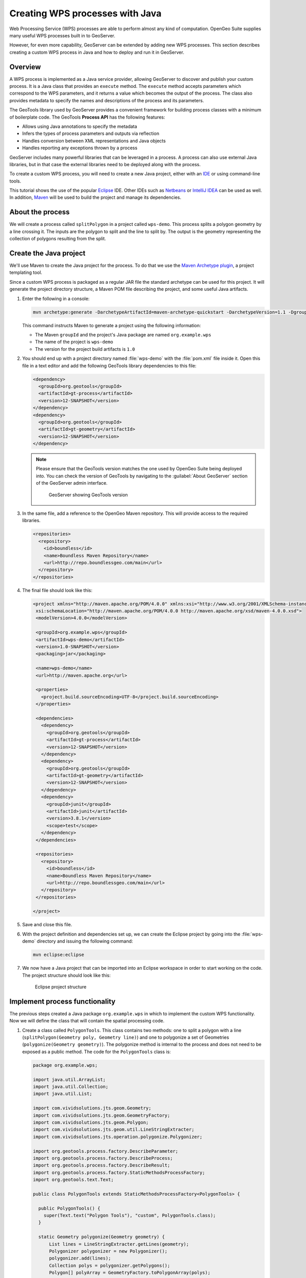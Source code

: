 .. _processing.wpsjava:

Creating WPS processes with Java
================================

.. todo:: Split into multiple pages?

Web Processing Service (WPS) processes are able to perform almost any kind of computation. OpenGeo Suite supplies many useful WPS processes built in to GeoServer.

However, for even more capability, GeoServer can be extended by adding new WPS processes. This section describes creating a custom WPS process in Java and how to deploy and run it in GeoServer.

Overview
--------

A WPS process is implemented as a Java service provider, allowing GeoServer to discover and publish your custom process. It is a Java class that provides an ``execute`` method. The ``execute`` method accepts parameters which correspond to the WPS parameters, and it returns a value which becomes the output of the process. The class also provides metadata to specify the names and descriptions of the process and its parameters.

.. todo:: An diagram of this would be excellent.  

The GeoTools library used by GeoServer provides a convenient framework for building process classes with a minimum of boilerplate code. The GeoTools **Process API** has the following features:

* Allows using Java annotations to specify the metadata
* Infers the types of process parameters and outputs via reflection
* Handles conversion between XML representations and Java objects
* Handles reporting any exceptions thrown by a process

GeoServer includes many powerful libraries that can be leveraged in a process. A process can also use external Java libraries, but in that case the external libraries need to be deployed along with the process.

To create a custom WPS process, you will need to create a new Java project, either with an `IDE <http://en.wikipedia.org/wiki/Integrated_development_environment>`_ or using command-line tools.

This tutorial shows the use of the popular `Eclipse <http://www.eclipse.org>`_ IDE.  
Other IDEs such as `Netbeans <http://www.netbeans.org>`_ or `IntelliJ IDEA <http://www.jetbrains.com/idea/>`_ can be used as well. In addition, `Maven <http://maven.apache.org>`_ will be used to build the project and manage its dependencies.  

About the process
-----------------

We will create a process called ``splitPolygon`` in a project called ``wps-demo``. This process splits a polygon geometry by a line crossing it. The inputs are the polygon to split and the line to split by. The output is the geometry representing the collection of polygons resulting from the split.

Create the Java project
-----------------------

We'll use Maven to create the Java project for the process. To do that we use the `Maven Archetype plugin <http://maven.apache.org/archetype/maven-archetype-plugin/>`_, a project templating tool.

Since a custom WPS process is packaged as a regular JAR file the standard archetype can be used for this project. It will generate the project directory structure, a Maven POM file describing the project, and some useful Java artifacts.  

#. Enter the following in a console:

   .. code-block:: console

      mvn archetype:generate -DarchetypeArtifactId=maven-archetype-quickstart -DarchetypeVersion=1.1 -DgroupId=org.example.wps -DartifactId=wps-demo -Dversion=1.0 -DinteractiveMode=false

   This command instructs Maven to generate a project using the following information:

   * The Maven ``groupId`` and the project's Java package are named ``org.example.wps``
   * The name of the project is ``wps-demo``
   * The version for the project build artifacts is ``1.0``

#. You should end up with a project directory named :file:`wps-demo` with the :file:`pom.xml` file inside it. Open this file in a text editor and add the following GeoTools library dependencies to this file:

   .. code-block:: xml

      <dependency>
        <groupId>org.geotools</groupId>
        <artifactId>gt-process</artifactId>
        <version>12-SNAPSHOT</version>
      </dependency>
      <dependency>
        <groupId>org.geotools</groupId>
        <artifactId>gt-geometry</artifactId>
        <version>12-SNAPSHOT</version>
      </dependency>

   .. note:: Please ensure that the GeoTools version matches the one used by OpenGeo Suite being deployed into. You can check the version of GeoTools by navigating to the :guilabel:`About GeoServer` section of the GeoServer admin interface.

      .. figure:: img/gt-version.png

         GeoServer showing GeoTools version

#. In the same file, add a reference to the OpenGeo Maven repository. This will provide access to the required libraries.

   .. code-block:: xml

      <repositories>
        <repository>
          <id>boundless</id>
          <name>Boundless Maven Repository</name>
          <url>http://repo.boundlessgeo.com/main</url>
        </repository>
      </repositories>

#. The final file should look like this:

   .. code-block:: xml

      <project xmlns="http://maven.apache.org/POM/4.0.0" xmlns:xsi="http://www.w3.org/2001/XMLSchema-instance"
       xsi:schemaLocation="http://maven.apache.org/POM/4.0.0 http://maven.apache.org/xsd/maven-4.0.0.xsd">
       <modelVersion>4.0.0</modelVersion>

       <groupId>org.example.wps</groupId>
       <artifactId>wps-demo</artifactId>
       <version>1.0-SNAPSHOT</version>
       <packaging>jar</packaging>

       <name>wps-demo</name>
       <url>http://maven.apache.org</url>

       <properties>
         <project.build.sourceEncoding>UTF-8</project.build.sourceEncoding>
       </properties>

       <dependencies>
         <dependency>
           <groupId>org.geotools</groupId>
           <artifactId>gt-process</artifactId>
           <version>12-SNAPSHOT</version>
         </dependency>
         <dependency>
           <groupId>org.geotools</groupId>
           <artifactId>gt-geometry</artifactId>
           <version>12-SNAPSHOT</version>
         </dependency>
         <dependency>
           <groupId>junit</groupId>
           <artifactId>junit</artifactId>
           <version>3.8.1</version>
           <scope>test</scope>
         </dependency>
       </dependencies>
  
       <repositories>
         <repository>
           <id>boundless</id>
           <name>Boundless Maven Repository</name>
           <url>http://repo.boundlessgeo.com/main</url>
         </repository>
       </repositories>
  
      </project>

#. Save and close this file.

#. With the project definition and dependencies set up, we can create the Eclipse project by going into the :file:`wps-demo` directory and issuing the following command:

   .. code-block:: console

      mvn eclipse:eclipse

#. We now have a Java project that can be imported into an Eclipse workspace in order to start working on the code. The project structure should look like this:

   .. figure:: img/project-structure.png

      Eclipse project structure

Implement process functionality
-------------------------------

The previous steps created a Java package ``org.example.wps`` in which to implement the custom WPS functionality. Now we will define the class that will contain the spatial processing code.  

#. Create a class called ``PolygonTools``. This class contains two methods: one to split a polygon with a line (``splitPolygon(Geometry poly, Geometry line)``) and one to polygonize a set of Geometries (``polygonize(Geometry geometry)``). The polygonize method is internal to the process and does not need to be exposed as a public method. The code for the ``PolygonTools`` class is:

   .. code-block:: java
  
      package org.example.wps;

      import java.util.ArrayList;
      import java.util.Collection;
      import java.util.List;

      import com.vividsolutions.jts.geom.Geometry;
      import com.vividsolutions.jts.geom.GeometryFactory;
      import com.vividsolutions.jts.geom.Polygon;
      import com.vividsolutions.jts.geom.util.LineStringExtracter;
      import com.vividsolutions.jts.operation.polygonize.Polygonizer;

      import org.geotools.process.factory.DescribeParameter;
      import org.geotools.process.factory.DescribeProcess;
      import org.geotools.process.factory.DescribeResult;
      import org.geotools.process.factory.StaticMethodsProcessFactory;
      import org.geotools.text.Text;

      public class PolygonTools extends StaticMethodsProcessFactory<PolygonTools> {

        public PolygonTools() {
          super(Text.text("Polygon Tools"), "custom", PolygonTools.class);
        }

        static Geometry polygonize(Geometry geometry) {
            List lines = LineStringExtracter.getLines(geometry);
            Polygonizer polygonizer = new Polygonizer();
            polygonizer.add(lines);
            Collection polys = polygonizer.getPolygons();
            Polygon[] polyArray = GeometryFactory.toPolygonArray(polys);
            return geometry.getFactory().createGeometryCollection(polyArray);
        }

        public static Geometry splitPolygon(Geometry poly, Geometry line) { 

            Geometry nodedLinework = poly.getBoundary().union(line);
            Geometry polys = polygonize(nodedLinework);

            // Only keep polygons which are inside the input
            List output = new ArrayList();
            for (int i = 0; i < polys.getNumGeometries(); i++) {
                Polygon candpoly = (Polygon) polys.getGeometryN(i);
                if (poly.contains(candpoly.getInteriorPoint())) {
                    output.add(candpoly);
                }
            }
            return poly.getFactory().createGeometryCollection(GeometryFactory.toGeometryArray(output));
        }
      }

   .. note:: If not using Eclipse, you can create a new file in :file:`wps-demo/src/main/java/org/example/wps` called :file:`PolygonTools.java`.

   Some things to note about the process:

   * The ``execute`` method will be called when the WPS request is processed by GeoServer. The method takes two parameters of type ``Geometry``: a polygon to be split and the line doing the splitting.
   * The ``polygonize`` method is not public because it is internal to the process and need not be exposed.
   * The process will be given a namespace (prefix) of "custom".
   * The full name of the process will be **custom:splitPolygon**.

#. The code contains all of the mechanics necessary to perform the process. The next step is to use *annotations* to describe this process for publication. These will contain descriptions of the process and its inputs and outputs, which will be exposed via the WPS DescribeProcess and GetCapabilites requests. Add the following content right above the definition of the ``splitPolygon`` class:

   .. code-block:: java

      @DescribeProcess(title = "splitPolygon", description = "Splits a polygon by a linestring")
      @DescribeResult(description = "Geometry collection created by splitting the input polygon")

   The ``DescripeProcess`` annotation provides the process description for the DescribeProcess request. The ``DescribeResult`` annotation provides the description of the output of the process.

#. Replace the initial definition line for the ``splitPolygon`` class:

   .. code-block:: java

       public static Geometry splitPolygon(Geometry poly, Geometry line) { 

   with the following:

   .. code-block:: java

       public static Geometry splitPolygon(
          @DescribeParameter(name = "polygon", description = "Polygon to be split") Geometry poly,
          @DescribeParameter(name = "line", description = "Line to split the polygon") Geometry line) {

   These ``DescribeParameter`` annotations provide descriptions of the process inputs.

#. The final file will look like this:

   .. code-block:: java
  
      package org.example.wps;

      import java.util.ArrayList;
      import java.util.Collection;
      import java.util.List;

      import com.vividsolutions.jts.geom.Geometry;
      import com.vividsolutions.jts.geom.GeometryFactory;
      import com.vividsolutions.jts.geom.Polygon;
      import com.vividsolutions.jts.geom.util.LineStringExtracter;
      import com.vividsolutions.jts.operation.polygonize.Polygonizer;

      import org.geotools.process.factory.DescribeParameter;
      import org.geotools.process.factory.DescribeProcess;
      import org.geotools.process.factory.DescribeResult;
      import org.geotools.process.factory.StaticMethodsProcessFactory;
      import org.geotools.text.Text;

      public class PolygonTools extends StaticMethodsProcessFactory<PolygonTools> {

        public PolygonTools() {
          super(Text.text("Polygon Tools"), "custom", PolygonTools.class);
        }

        static Geometry polygonize(Geometry geometry) {
            List lines = LineStringExtracter.getLines(geometry);
            Polygonizer polygonizer = new Polygonizer();
            polygonizer.add(lines);
            Collection polys = polygonizer.getPolygons();
            Polygon[] polyArray = GeometryFactory.toPolygonArray(polys);
            return geometry.getFactory().createGeometryCollection(polyArray);
        }

        @DescribeProcess(title = "splitPolygon", description = "Splits a polygon by a linestring")
        @DescribeResult(description = "Geometry collection created by splitting the input polygon")
        public static Geometry splitPolygon(
            @DescribeParameter(name = "polygon", description = "Polygon to be split") Geometry poly,
            @DescribeParameter(name = "line", description = "Line to split the polygon") Geometry line) {

            Geometry nodedLinework = poly.getBoundary().union(line);
            Geometry polys = polygonize(nodedLinework);

            // Only keep polygons which are inside the input
            List output = new ArrayList();
            for (int i = 0; i < polys.getNumGeometries(); i++) {
                Polygon candpoly = (Polygon) polys.getGeometryN(i);
                if (poly.contains(candpoly.getInteriorPoint())) {
                    output.add(candpoly);
                }
            }
            return poly.getFactory().createGeometryCollection(GeometryFactory.toGeometryArray(output));
        }
      }

.. note:: While beyond the scope of this tutorial, we also recommend creating **unit tests** for your process.

Configure GeoServer
-------------------

.. todo:: Is the title and/or description of this section correct?

GeoServer uses the `Dependency Injection <http://en.wikipedia.org/wiki/Dependency_injection>`_ mechanism of the `Spring Framework <http://www.springsource.org/spring-framework/>`_ to allow instantiating components only when they are used. 

The final file to be created will register the process so that it will be known to GeoServer:

#. Create the :file:`wps-demo/src/main/resources/META-INF/services` directory structure.

#. Create a text file inside this directory titled :file:`org.geotools.process.ProcessFactory` containing the following content::

     org.example.wps.PolygonTools

#. Save this file.

The project is now complete.

Build and deploy
----------------

#. In order to build the custom process, run the following command in the root directory of the project:

   .. code-block:: console
  
      mvn clean install

   This cleans up artifacts from previous builds, compiles the code, executes any unit tests that are present, and creates the process JAR file in the :file:`target` directory. The JAR file name is taken from the project name and version (``wps-demo-1.0.jar`` in this example).

#. To deploy, copy the process JAR file into the application container's ``webapps/geoserver/WEB-INF/lib`` directory and then restart GeoServer.

.. note::

   Typical paths for this directory:

   * Windows: :file:`C:\\Program Files\\Boundless\\OpenGeo\\jetty\\webapps\\geoserver\\WEB-INF\\lib`
   * OS X: :file:`~/Library/Application\ Support/GeoServer/jetty/webapps/geoserver/WEB-INF/lib`
   * Linux: :file:`/usr/share/opengeo/geoserver/WEB-INF/lib`

Test the process
----------------

Once GeoServer is running, you can verify that the new process was deployed successfully by using the **WPS Request Builder**. The WPS Request Builder is a utility that can run WPS processes through the UI. It can be accessed in the :guilabel:`Demos` section of the admin interface.

.. figure:: ../scripting/img/requestbuilder.png

   WPS Request Builder link

#. First verify that the ``custom:splitPolygon`` process exists in the list.

   .. figure:: img/requestbuilderlist.png

      Locating the new process in the process list

#. Select this process. A form will be generated, showing the possible inputs and outputs.

   .. figure:: img/requestbuilderselected.png

      New process selected

#. Before filling out the form, click the :guilabel:`WPS DescribeProcess` link. This will generate a DescribeProcess request. Notice the content that was supplied in the annotations:

   .. figure:: img/describeprocess.png

      WPS DescribeProcess response

#. Fill out the form with the following options:

   .. list-table::
      :header-rows: 1
      :class: non-responsive

      * - Option
        - Value(s)
      * - Process inputs: polygon
        - ``TEXT``, ``application/wkt``, ``POLYGON((0 0, 2 0, 2 1, 0 1, 0 0))``
      * - Process inputs: line
        - ``TEXT``, ``application/wkt``, ``LINESTRING(1 0, 1 1)``
      * - Process outputs: result
        - ``checked``, Generate ``application/wkt``

   .. figure:: img/requestbuilderform.png

      Request builder form

#. Click :guilabel:`Execute process`. You may be asked to open the response in a text editor.

#. The correct output should be::

     GEOMETRYCOLLECTION (POLYGON ((1 0, 1 1, 2 1, 2 0, 1 0)), POLYGON ((1 0, 0 0, 0 1, 1 1, 1 0)))

   which shows the single rectangle being split into two.

   .. todo:: A diagram of this would be nice.

